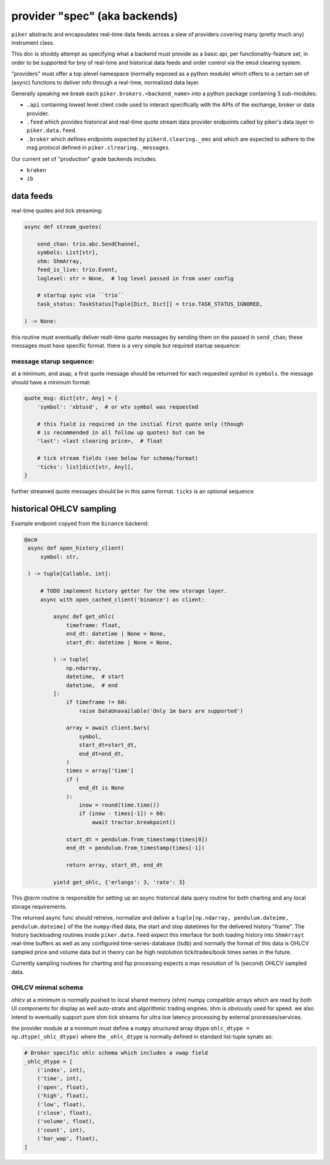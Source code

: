 provider "spec" (aka backends)
==============================
``piker`` abstracts and encapsulates real-time data feeds across a slew
of providers covering many (pretty much any) instrument class.

This doc is shoddy attempt as specifying what a backend must provide as
a basic api, per functionality-feature set, in order to be supported for
bny of real-time and historical data feeds and order control via the
``emsd`` clearing system.

"providers" must offer a top plevel namespace (normally exposed as
a python module) which offers to a certain set of (async) functions
to deliver info through a real-time, normalized data layer.

Generally speaking we break each ``piker.brokers.<backend_name>`` into
a python package containing 3 sub-modules:

- ``.api`` containing lowest level client code used to interact
  specifically with the APIs of the exchange, broker or data provider.
- ``.feed`` which provides historical and real-time quote stream data
  provider endpoints called by piker's data layer in
  ``piker.data.feed``.
- ``.broker`` which defines endpoints expected by
  ``pikerd.clearing._ems`` and which are expected to adhere to the msg
  protocol defined in ``piker.clrearing._messages``.


Our current set of "production" grade backends includes:

- ``kraken``
- ``ib``


data feeds
----------

real-time quotes and tick streaming:

.. code:: python

    async def stream_quotes(

        send_chan: trio.abc.SendChannel,
        symbols: List[str],
        shm: ShmArray,
        feed_is_live: trio.Event,
        loglevel: str = None,  # log level passed in from user config

        # startup sync via ``trio``
        task_status: TaskStatus[Tuple[Dict, Dict]] = trio.TASK_STATUS_IGNORED,

    ) -> None:


this routine must eventually deliver realt-time quote messages by sending them on
the passed in ``send_chan``; these messages must have specific format.
there is a very simple but required startup sequence:


message starup sequence:
************************
at a minimum, and asap, a first quote message should be returned for
each requested symbol in ``symbols``. the message should have a minimum
format:

.. code:: python

    quote_msg: dict[str, Any] = {
        'symbol': 'xbtusd',  # or wtv symbol was requested

        # this field is required in the initial first quote only (though
        # is recommended in all follow up quotes) but can be 
        'last': <last clearing price>,  # float

        # tick stream fields (see below for schema/format)
        'ticks': list[dict[str, Any]],
    }

further streamed quote messages should be in this same format.
``ticks`` is an optional sequence


historical OHLCV sampling
-------------------------
Example endpoint copyed from the ``binance`` backend:

.. code:: python

   @acm
    async def open_history_client(
        symbol: str,

    ) -> tuple[Callable, int]:

        # TODO implement history getter for the new storage layer.
        async with open_cached_client('binance') as client:

            async def get_ohlc(
                timeframe: float,
                end_dt: datetime | None = None,
                start_dt: datetime | None = None,

            ) -> tuple[
                np.ndarray,
                datetime,  # start
                datetime,  # end
            ]:
                if timeframe != 60:
                    raise DataUnavailable('Only 1m bars are supported')

                array = await client.bars(
                    symbol,
                    start_dt=start_dt,
                    end_dt=end_dt,
                )
                times = array['time']
                if (
                    end_dt is None
                ):
                    inow = round(time.time())
                    if (inow - times[-1]) > 60:
                        await tractor.breakpoint()

                start_dt = pendulum.from_timestamp(times[0])
                end_dt = pendulum.from_timestamp(times[-1])

                return array, start_dt, end_dt

            yield get_ohlc, {'erlangs': 3, 'rate': 3}


This `@acm` routine is responsible for setting up an async historical
data query routine for both charting and any local storage requirements.

The returned async func should retreive, normalize and deliver
a ``tuple[np.ndarray, pendulum.dateime, pendulum.dateime]`` of the the
``numpy``-ified data, the start and stop datetimes for the delivered
history "frame". The history backloading routines inside
``piker.data.feed`` expect this interface for both loading history into
``ShmArrayt`` real-time buffers as well as any configured
time-series-database (tsdb) and  normally the format of this data is
OHLCV sampled price and volume data but in theory can be high
reslolution tick/trades/book times series in the future.

Currently sampling routines for charting and fsp processing expects
a max resolution of 1s (second) OHLCV sampled data.


OHLCV minmal schema
********************
ohlcv at a minimum is normally pushed to local shared memory (shm)
numpy compatible arrays which are read by both UI components for display
as well auto-strats and algorithmic trading engines. shm is obviously
used for speed. we also intend to eventually support pure shm tick
streams for ultra low latency processing by external processes/services.

the provider module at a minimum must define a ``numpy`` structured
array dtype ``ohlc_dtype = np.dtype(_ohlc_dtype)`` where the
``_ohlc_dtype`` is normally defined  in standard list-tuple synatx as:

.. code:: python

    # Broker specific ohlc schema which includes a vwap field
    _ohlc_dtype = [
        ('index', int),
        ('time', int),
        ('open', float),
        ('high', float),
        ('low', float),
        ('close', float),
        ('volume', float),
        ('count', int),
        ('bar_wap', float),
    ]
